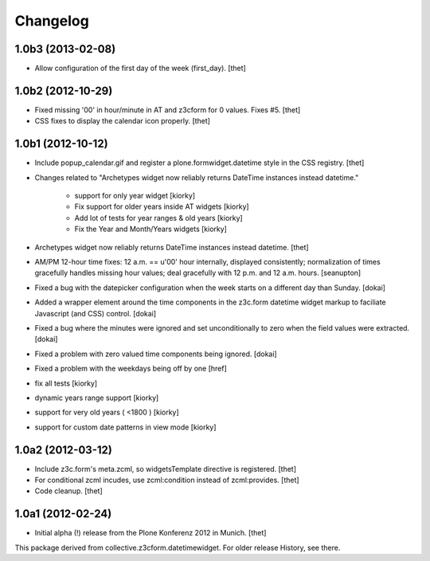 Changelog
=========

1.0b3 (2013-02-08)
------------------

- Allow configuration of the first day of the week (first_day).
  [thet]


1.0b2 (2012-10-29)
------------------

- Fixed missing '00' in hour/minute in AT and z3cform for 0 values. Fixes #5.
  [thet]

- CSS fixes to display the calendar icon properly.
  [thet]


1.0b1 (2012-10-12)
------------------

- Include popup_calendar.gif and register a plone.formwidget.datetime style in
  the CSS registry.
  [thet]

- Changes related to "Archetypes widget now reliably returns DateTime instances
  instead datetime."

    - support for only year widget [kiorky]
    - Fix support for older years inside AT widgets [kiorky]
    - Add lot of tests for year ranges & old years [kiorky]
    - Fix the Year and Month/Years widgets [kiorky]

- Archetypes widget now reliably returns DateTime instances instead datetime.
  [thet]

- AM/PM 12-hour time fixes: 12 a.m. == u'00' hour internally, displayed
  consistently; normalization of times gracefully handles missing hour
  values; deal gracefully with 12 p.m. and 12 a.m. hours.
  [seanupton]

- Fixed a bug with the datepicker configuration when the week starts on
  a different day than Sunday.
  [dokai]

- Added a wrapper element around the time components in the z3c.form datetime
  widget markup to faciliate Javascript (and CSS) control.
  [dokai]

- Fixed a bug where the minutes were ignored and set unconditionally
  to zero when the field values were extracted.
  [dokai]

- Fixed a problem with zero valued time components being ignored.
  [dokai]

- Fixed a problem with the weekdays being off by one
  [href]

- fix all tests [kiorky]
- dynamic years range support [kiorky]
- support for very old years  ( <1800 ) [kiorky]
- support for custom date patterns in view mode [kiorky]


1.0a2 (2012-03-12)
------------------

- Include z3c.form's meta.zcml, so widgetsTemplate directive is registered.
  [thet]

- For conditional zcml incudes, use zcml:condition instead of zcml:provides.
  [thet]

- Code cleanup.
  [thet]


1.0a1 (2012-02-24)
------------------

- Initial alpha (!) release from the Plone Konferenz 2012 in Munich.
  [thet]


This package derived from collective.z3cform.datetimewidget. For older release
History, see there.
